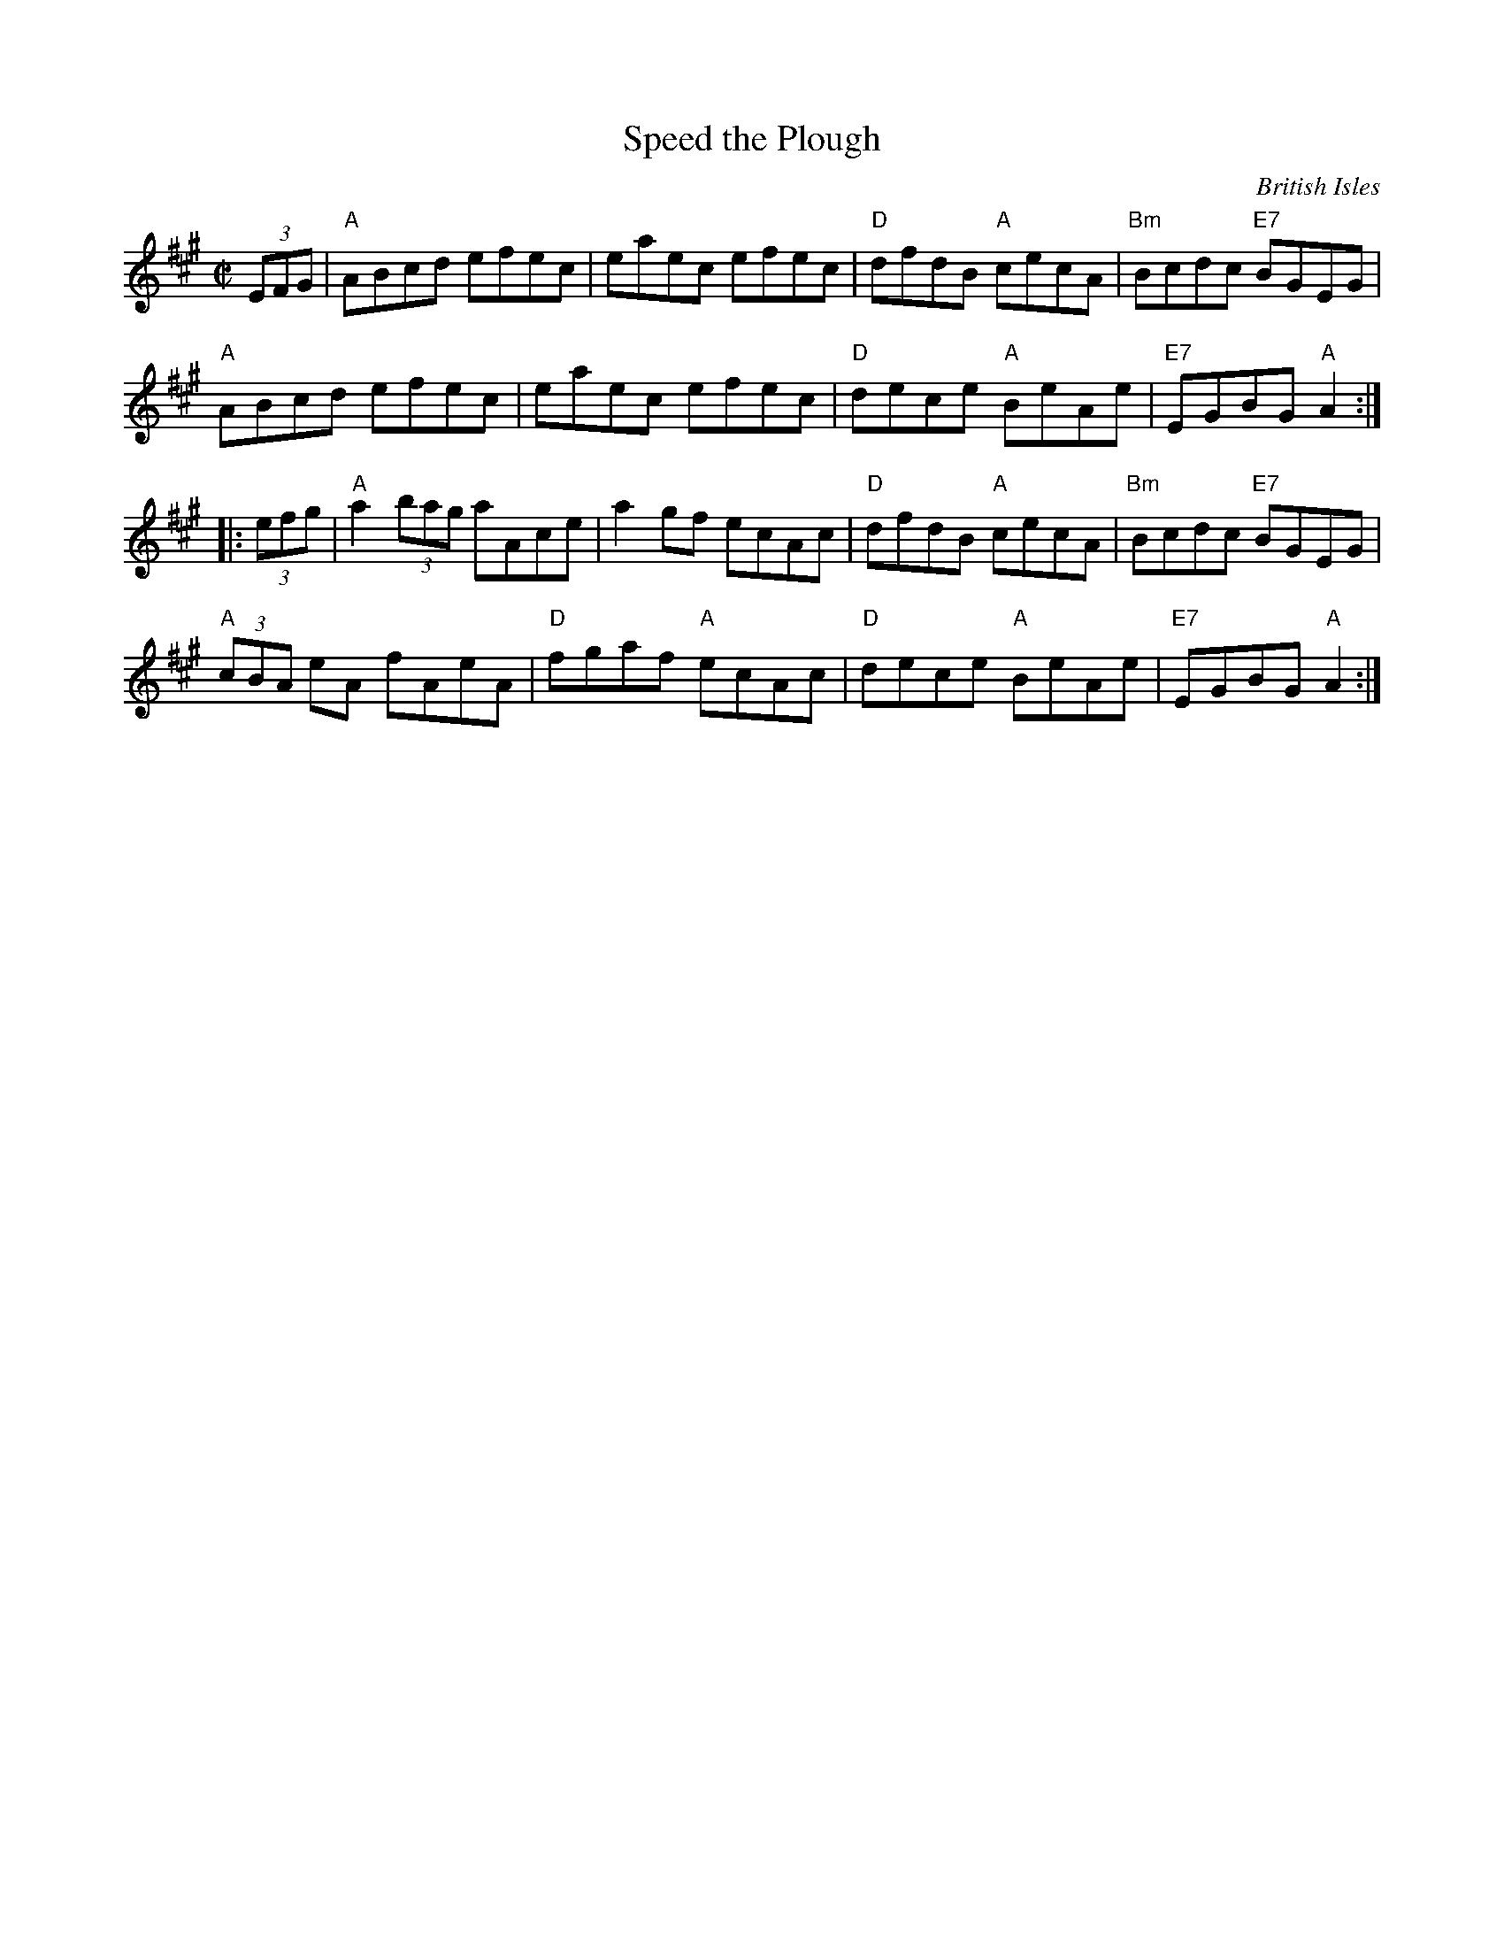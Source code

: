 X:1
T: Speed the Plough
%: R-49
O: British Isles
M: C|
Z:
R: reel
K: A
(3EFG |\
"A"ABcd efec | eaec efec | "D"dfdB "A"cecA | "Bm"Bcdc "E7"BGEG |
"A"ABcd efec | eaec efec | "D"dece "A"BeAe | "E7"EGBG "A"A2 :|
|: (3efg |\
"A"a2 (3bag aAce | a2gf ecAc | "D"dfdB "A"cecA | "Bm"Bcdc "E7"BGEG |
"A"(3cBA eA fAeA | "D"fgaf "A"ecAc | "D"dece "A"BeAe | "E7"EGBG "A"A2 :|
